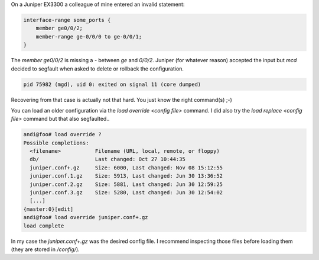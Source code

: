 .. title: Juniper MCD decided to coredump on commit and rollback
.. slug: juniper-config-recovery-mcd-coredump
.. date: 2016-11-08 15:00:00 UTC
.. tags: juniper, config, recovery
.. category: networking
.. link:
.. description: Recover juniper configuration when rollback and delete of invalid statements segfault mcd
.. type: text


On a Juniper EX3300 a colleague of mine entered an invalid statement:

.. code:: shell

    interface-range some_ports {
        member ge0/0/2;
        member-range ge-0/0/0 to ge-0/0/1;
    }
 

The `member ge0/0/2` is missing a `-` between `ge` and `0/0/2`. Juniper (for whatever reason) accepted the input but `mcd` decided to segfault when asked to delete or rollback the configuration.

.. code:: shell

    pid 75982 (mgd), uid 0: exited on signal 11 (core dumped)


Recovering from that case is actually not that hard. You just know the right command(s) ;-)

You can load an older configuration via the `load override <config file>` command. I did also try the `load replace <config file>` command but that also segfaulted..

.. code:: shell

   andi@foo# load override ?
   Possible completions:
     <filename>           Filename (URL, local, remote, or floppy)
     db/                  Last changed: Oct 27 10:44:35
     juniper.conf+.gz     Size: 6000, Last changed: Nov 08 15:12:55
     juniper.conf.1.gz    Size: 5913, Last changed: Jun 30 13:36:52
     juniper.conf.2.gz    Size: 5881, Last changed: Jun 30 12:59:25
     juniper.conf.3.gz    Size: 5280, Last changed: Jun 30 12:54:02
     [...]
   {master:0}[edit]
   andi@foo# load override juniper.conf+.gz    
   load complete 

In my case the `juniper.conf+.gz` was the desired config file. I recommend inspecting those files before loading them (they are stored in `/config/`).
